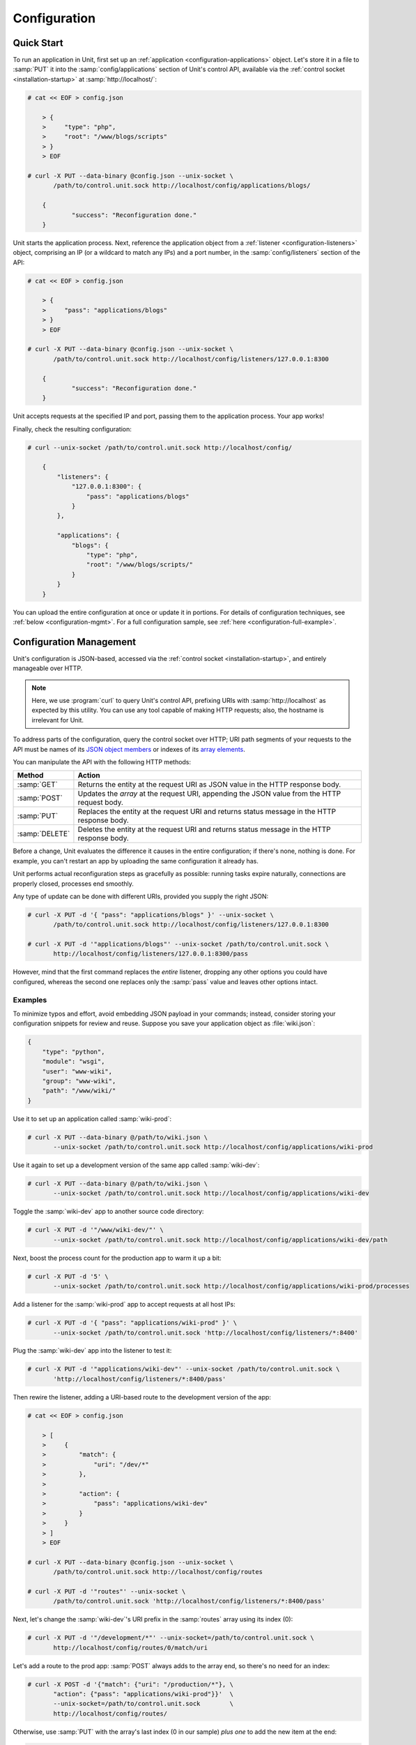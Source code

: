 
#############
Configuration
#############

.. _configuration-quickstart:

***********
Quick Start
***********

To run an application in Unit, first set up an :ref:`application
<configuration-applications>` object.  Let's store it in a file to :samp:`PUT`
it into the :samp:`config/applications` section of Unit's control API,
available via the :ref:`control socket <installation-startup>` at
:samp:`http://localhost/`:

.. code-block:: console

   # cat << EOF > config.json

       > {
       >     "type": "php",
       >     "root": "/www/blogs/scripts"
       > }
       > EOF

   # curl -X PUT --data-binary @config.json --unix-socket \
          /path/to/control.unit.sock http://localhost/config/applications/blogs/

       {
	       "success": "Reconfiguration done."
       }

Unit starts the application process.  Next, reference the application object
from a :ref:`listener <configuration-listeners>` object, comprising an IP (or a
wildcard to match any IPs) and a port number, in the :samp:`config/listeners`
section of the API:

.. code-block:: console

   # cat << EOF > config.json

       > {
       >     "pass": "applications/blogs"
       > }
       > EOF

   # curl -X PUT --data-binary @config.json --unix-socket \
          /path/to/control.unit.sock http://localhost/config/listeners/127.0.0.1:8300

       {
	       "success": "Reconfiguration done."
       }

Unit accepts requests at the specified IP and port, passing them to the
application process.  Your app works!

Finally, check the resulting configuration:

.. code-block:: console

   # curl --unix-socket /path/to/control.unit.sock http://localhost/config/

       {
           "listeners": {
               "127.0.0.1:8300": {
                   "pass": "applications/blogs"
               }
           },

           "applications": {
               "blogs": {
                   "type": "php",
                   "root": "/www/blogs/scripts/"
               }
           }
       }

You can upload the entire configuration at once or update it in portions.  For
details of configuration techniques, see :ref:`below <configuration-mgmt>`.
For a full configuration sample, see :ref:`here <configuration-full-example>`.

.. _configuration-mgmt:

************************
Configuration Management
************************

Unit's configuration is JSON-based, accessed via the :ref:`control socket
<installation-startup>`, and entirely manageable over HTTP.

.. note::

   Here, we use :program:`curl` to query Unit's control API, prefixing URIs
   with :samp:`http://localhost` as expected by this utility.  You can use any
   tool capable of making HTTP requests; also, the hostname is irrelevant for
   Unit.

To address parts of the configuration, query the control socket over HTTP; URI
path segments of your requests to the API must be names of its `JSON object
members <https://tools.ietf.org/html/rfc8259#section-4>`_ or indexes of its
`array elements <https://tools.ietf.org/html/rfc8259#section-5>`_.

You can manipulate the API with the following HTTP methods:

.. list-table::
   :header-rows: 1

   * - Method
     - Action

   * - :samp:`GET`
     - Returns the entity at the request URI as JSON value in the HTTP response
       body.

   * - :samp:`POST`
     - Updates the *array* at the request URI, appending the JSON value
       from the HTTP request body.

   * - :samp:`PUT`
     - Replaces the entity at the request URI and returns status message in the
       HTTP response body.

   * - :samp:`DELETE`
     - Deletes the entity at the request URI and returns status message in the
       HTTP response body.

Before a change, Unit evaluates the difference it causes in the entire
configuration; if there's none, nothing is done. For example, you can't restart
an app by uploading the same configuration it already has.

Unit performs actual reconfiguration steps as gracefully as possible: running
tasks expire naturally, connections are properly closed, processes end
smoothly.

Any type of update can be done with different URIs, provided you supply the
right JSON:

.. code-block:: console

   # curl -X PUT -d '{ "pass": "applications/blogs" }' --unix-socket \
          /path/to/control.unit.sock http://localhost/config/listeners/127.0.0.1:8300

   # curl -X PUT -d '"applications/blogs"' --unix-socket /path/to/control.unit.sock \
          http://localhost/config/listeners/127.0.0.1:8300/pass

However, mind that the first command replaces the *entire* listener, dropping
any other options you could have configured, whereas the second one replaces
only the :samp:`pass` value and leaves other options intact.

========
Examples
========

To minimize typos and effort, avoid embedding JSON payload in your commands;
instead, consider storing your configuration snippets for review and reuse.
Suppose you save your application object as :file:`wiki.json`:

.. code-block:: json

   {
       "type": "python",
       "module": "wsgi",
       "user": "www-wiki",
       "group": "www-wiki",
       "path": "/www/wiki/"
   }

Use it to set up an application called :samp:`wiki-prod`:

.. code-block:: console

   # curl -X PUT --data-binary @/path/to/wiki.json \
          --unix-socket /path/to/control.unit.sock http://localhost/config/applications/wiki-prod

Use it again to set up a development version of the same app called
:samp:`wiki-dev`:

.. code-block:: console

   # curl -X PUT --data-binary @/path/to/wiki.json \
          --unix-socket /path/to/control.unit.sock http://localhost/config/applications/wiki-dev

Toggle the :samp:`wiki-dev` app to another source code directory:

.. code-block:: console

   # curl -X PUT -d '"/www/wiki-dev/"' \
          --unix-socket /path/to/control.unit.sock http://localhost/config/applications/wiki-dev/path

Next, boost the process count for the production app to warm it up a bit:

.. code-block:: console

   # curl -X PUT -d '5' \
          --unix-socket /path/to/control.unit.sock http://localhost/config/applications/wiki-prod/processes

Add a listener for the :samp:`wiki-prod` app to accept requests at all host
IPs:

.. code-block:: console

   # curl -X PUT -d '{ "pass": "applications/wiki-prod" }' \
          --unix-socket /path/to/control.unit.sock 'http://localhost/config/listeners/*:8400'

Plug the :samp:`wiki-dev` app into the listener to test it:

.. code-block:: console

   # curl -X PUT -d '"applications/wiki-dev"' --unix-socket /path/to/control.unit.sock \
          'http://localhost/config/listeners/*:8400/pass'

Then rewire the listener, adding a URI-based route to the development version
of the app:

.. code-block:: console

   # cat << EOF > config.json

       > [
       >     {
       >         "match": {
       >             "uri": "/dev/*"
       >         },
       >
       >         "action": {
       >             "pass": "applications/wiki-dev"
       >         }
       >     }
       > ]
       > EOF

   # curl -X PUT --data-binary @config.json --unix-socket \
          /path/to/control.unit.sock http://localhost/config/routes

   # curl -X PUT -d '"routes"' --unix-socket \
          /path/to/control.unit.sock 'http://localhost/config/listeners/*:8400/pass'

Next, let's change the :samp:`wiki-dev`'s URI prefix in the :samp:`routes`
array using its index (0):

.. code-block:: console

   # curl -X PUT -d '"/development/*"' --unix-socket=/path/to/control.unit.sock \
          http://localhost/config/routes/0/match/uri

Let's add a route to the prod app: :samp:`POST` always adds to the array end,
so there's no need for an index:

.. code-block:: console

   # curl -X POST -d '{"match": {"uri": "/production/*"}, \
          "action": {"pass": "applications/wiki-prod"}}'  \
          --unix-socket=/path/to/control.unit.sock        \
          http://localhost/config/routes/

Otherwise, use :samp:`PUT` with the array's last index (0 in our sample) *plus
one* to add the new item at the end:

.. code-block:: console

   # curl -X PUT -d '{"match": {"uri": "/production/*"}, \
          "action": {"pass": "applications/wiki-prod"}}' \
          --unix-socket=/path/to/control.unit.sock       \
          http://localhost/config/routes/1/

To get the complete :samp:`config` section:

.. code-block:: console

   # curl --unix-socket /path/to/control.unit.sock http://localhost/config/

       {
           "listeners": {
               "*:8400": {
                   "pass": "routes"
               }
           },

           "applications": {
               "wiki-dev": {
                   "type": "python",
                   "module": "wsgi",
                   "user": "www-wiki",
                   "group": "www-wiki",
                   "path": "/www/wiki-dev/"
               },

               "wiki-prod": {
                   "type": "python",
                   "processes": 5,
                   "module": "wsgi",
                   "user": "www-wiki",
                   "group": "www-wiki",
                   "path": "/www/wiki/"
               }
           },

           "routes": [
               {
                   "match": {
                       "uri": "/development/*"
                   },

                   "action": {
                       "pass": "applications/wiki-dev"
                   }
               },
               {
                   "action": {
                       "pass": "applications/wiki-prod"
                   }
               }
           ]
       }

To obtain the :samp:`wiki-dev` application object:

.. code-block:: console

   # curl --unix-socket /path/to/control.unit.sock \
          http://localhost/config/applications/wiki-dev

       {
           "type": "python",
           "module": "wsgi",
           "user": "www-wiki",
           "group": "www-wiki",
           "path": "/www/wiki-dev/"
       }

You can save JSON returned by such requests as :file:`.json` files for update
or review:

.. code-block:: console

   # curl --unix-socket /path/to/control.unit.sock \
          http://localhost/config/ > config.json

To drop the listener on :samp:`\*:8400`:

.. code-block:: console

   # curl -X DELETE --unix-socket /path/to/control.unit.sock \
          'http://localhost/config/listeners/*:8400'

Mind that you can't delete objects that other objects rely on, such as a route
still referenced by a listener:

.. code-block:: console

   # curl -X DELETE --unix-socket /var/run/unit/control.sock \
          http://localhost/config/routes

       {
           "error": "Invalid configuration.",
           "detail": "Request \"pass\" points to invalid location \"routes\"."
       }

.. _configuration-listeners:

*********
Listeners
*********

To start serving HTTP requests with Unit, define a listener in the
:samp:`config/listeners` section of the API.  A listener uniquely combines a
host IP (or a wildcard to match all host IPs) and a port that Unit binds to.

.. note::

   On Linux-based systems, wildcard listeners can't overlap with other
   listeners on the same port due to kernel-imposed limitations; for example,
   :samp:`*:8080` conflicts with :samp:`127.0.0.1:8080`.

Unit dispatches the requests it receives to :ref:`applications
<configuration-applications>` or :ref:`routes <configuration-routes>`
referenced by listeners.  You can plug several listeners into one app or route,
or use a single listener for hot-swapping during testing or staging.

Available options:

.. list-table::
    :header-rows: 1

    * - Option
      - Description

    * - :samp:`pass` (required)
      - Qualified app or route name: :samp:`"pass": "routes/route66"`,
        :samp:`"pass": "applications/qwk2mart"`.  Mutually exclusive with
        :samp:`application`.

    * - :samp:`tls`
      - SSL/TLS configuration object.  Its only option, :samp:`certificate`,
        enables secure communication via the listener; it must name a
        certificate chain that you have :ref:`configured <configuration-ssl>`
        earlier.

    * - :samp:`application` (deprecated)
      - App name: :samp:`"application": "qwk2mart"`.  Mutually exclusive with
        :samp:`pass`.

        .. warning::

           This option is deprecated.  Please update your configurations to use
           :samp:`pass` instead.

Here, local requests at port :samp:`8300` are passed to the :samp:`blogs` app;
all requests at :samp:`8400` follow the :samp:`main` route:

.. code-block:: json

    {
        "127.0.0.1:8300": {
            "pass": "applications/blogs",
            "tls": {
                "certificate": "blogs-cert"
            }
        },

        "*:8400": {
            "pass": "routes/main"
        }
    }

.. _configuration-routes:

******
Routes
******

Unit configuration offers a :samp:`routes` object to enable elaborate internal
routing between listeners and apps.  Listeners :samp:`pass` requests to routes
or directly to apps.  Requests are matched against route step conditions; a
request matching all conditions of a step is passed to the app or the route
that the step specifies.

In its simplest form, :samp:`routes` can be a single route array:

.. code-block:: json

   {
        "listeners": {
            "*:8300": {
                "pass": "routes"
            }
        },

        "routes": [ "simply referred to as routes" ]
   }

Another form is an object with one or more named route arrays as members:

.. code-block:: json

   {
        "listeners": {
            "*:8300": {
                "pass": "routes/main"
            }
        },

        "routes": {
            "main": [ "named route, qualified name: routes/main" ],
            "route66": [ "named route, qualified name: routes/route66" ]
        }
   }

============
Route Object
============

A route array contains step objects as elements; a request passed to a route
traverses them sequentially.

Steps have the following options:

.. list-table::
   :header-rows: 1

   * - Option
     - Description

   * - :samp:`action/pass` (required)
     - Route's destination; identical to :samp:`pass` in a :ref:`listener
       <configuration-listeners>`.

   * - :samp:`match`
     - Object that defines the step conditions.

       - If the request fits all :samp:`match` conditions in a step, the step's
         :samp:`pass` is followed.

       - If the request doesn't match a condition, Unit proceeds to the next
         step of the route.

       - If the request doesn't match any steps, a 404 "Not Found" response is
         returned.

       If you omit :samp:`match`, requests are passed unconditionally; to avoid
       issues, use no more than one such step per route, placing it last.  See
       :ref:`below <configuration-routes-matching>` for condition matching
       details.

An example:

.. code-block:: json

   {
       "routes": [
           {
               "match": {
                   "host": "example.com",
                   "uri": "/admin/*"
               },

               "action": {
                   "pass": "applications/php5_app"
                }
           },
           {
               "action": {
                   "pass": "applications/php7_app"
                }
           }
        ]
   }

A more elaborate example with chained routes:

.. code-block:: json

   {
       "routes": {
           "main": [
               {
                   "match": {
                       "arguments": {
                           "site_access": "yes"
                       }
                   },

                   "action": {
                       "pass": "routes/site"
                   }
               },
               {
                   "match": {
                       "host": "blog.example.com"
                   },

                   "action": {
                       "pass": "applications/blog"
                   }
               }
           ],

           "site": [ "..." ]
       }
   }

.. _configuration-routes-matching:

==================
Condition Matching
==================

To route incoming requests, Unit applies pattern-based conditions to individual
request properties:

.. list-table::
   :header-rows: 1

   * - Option
     - Description

   * - :samp:`arguments`
     - Parameter arguments supplied in the request URI; case-sensitive.

   * - :samp:`cookies`
     - Cookies supplied with the request; case-sensitive.

   * - :samp:`headers`
     - Header fields supplied with the request; case-sensitive.

   * - :samp:`host`
     - Host from the :samp:`Host` header field without port number, normalized
       by removing the trailing period (if any); case-insensitive.

   * - :samp:`method`
     - Method from the request line; case-insensitive.

   * - :samp:`uri`
     - URI path without arguments, normalized by decoding the "%XX" sequences,
       resolving relative path references ("." and ".."), and compressing
       adjacent slashes into one; case-sensitive.

For :samp:`host`, :samp:`method`, and :samp:`uri`, simple matching is used;
other properties use :ref:`compound matching <configuration-routes-compound>`.

.. _configuration-routes-simple:

Simple Matching
***************

A simple property in a :samp:`match` object is matched against a string pattern
or an array of patterns:

.. code-block:: json

   {
       "match": {
           "simple_property1": "pattern",
           "simple_property2": ["pattern", "pattern", "..." ]
       },

       "action": {
           "pass": "..."
        }
   }

To be a match against the condition, the property must meet two requirements:

- If there are patterns without negation, at least one of them matches the
  property value.

- No negation-based patterns match the property value.

Patterns must match the value symbol by symbol, with the exception of wildcards
(:samp:`*`) and negations (:samp:`!`):

- A wildcard matches zero or more arbitrary characters; pattern can start with
  it, end with it, or both.

- A negation rejects all matches to the remainder of the pattern; pattern can
  only start with it.

.. note::

   This type of matching can be explained with set operations.  Suppose set *U*
   comprises all possible values of a property; set *P* comprises strings that
   match any patterns without negation; set *N* comprises strings that match
   any negation-based patterns.  In this scheme, the matching set will be:

   | *U* ∩ *P* \\ *N* if *P* ≠ ∅
   | *U* \\ *N* if *P* = ∅

A few examples:

.. code-block:: json

   {
       "host": "*.example.com"
   }

Only subdomains of :samp:`example.com` will match.

.. code-block:: json

   {
       "host": ["*.example.com", "!www.example.com"]
   }

Here, any subdomains of :samp:`example.com` will match except
:samp:`www.example.com`.

.. code-block:: json

   {
       "method": ["!HEAD", "!GET"]
   }

Any methods will match except :samp:`HEAD` and :samp:`GET`.

You can also combine special characters in a pattern:

.. code-block:: json

   {
       "uri": "!*/api/*"
   }

Here, any URIs will match except the ones containing :samp:`/api/`.

.. _configuration-routes-compound:

Compound Matching
*****************

This type of matching is used for :samp:`arguments`, :samp:`cookies`, and
:samp:`headers` properties.

A compound property is matched against an object with names and patterns or an
array of such objects:

.. code-block:: json

   {
       "match": {
           "compound_property1": {
               "name1": "pattern",
               "name2": ["pattern", "..."]
           },

           "compound_property2": [
               {
                   "name1": "pattern",
                   "name2": ["pattern", "pattern", "..."]
               },

               {
                   "name1": "pattern",
                   "name3": ["pattern", "pattern", "..."]
               }
           ]
       },

       "action": {
           "pass": "..."
       }
   }

To match a single condition object, the request must contain *all* items
explicitly named in the object; their values are matched against patterns in
the same manner as property values during :ref:`simple matching
<configuration-routes-simple>`.

To match an object array, it's sufficient to match *any* single one of its
objects.

A few examples:

.. code-block:: json

   {
       "arguments": {
           "mode": "strict",
           "access": "!full"
       }
   }

This requires :samp:`mode=strict` in the URI and allows any :samp:`access`
argument other than :samp:`access=full`.

.. code-block:: json

   {
       "headers": [
           {
               "Accept-Encoding": "*gzip*",
               "User-Agent": "Mozilla/5.0*"
           },

           {
               "User-Agent": "curl*"
           }
       ]
   }

This matches all requests that either use :samp:`gzip` and identify as
:samp:`Mozilla/5.0` or list :program:`curl` as the user agent.

.. note::

   You can mix simple and compound properties in a :samp:`match` condition.

================
Passing Requests
================

To match a step, the request must fit *all* property conditions listed in it.

If all properties match or you omit :samp:`match` entirely, Unit routes the
request where :samp:`pass` points to:

.. code-block:: json

   {
       "match": {
           "host": [ "*.example.com", "!php7.example.com" ],
           "uri": [ "/admin/*", "/store/*" ],
           "method": "POST"
       },

       "action": {
           "pass": "applications/php5_app"
        }
   }

Here, all :samp:`POST` requests for URIs prefixed with :samp:`/admin/` or
:samp:`/store/` within any subdomains of :samp:`example.com` (except
:samp:`php7`) are routed to :samp:`php5_app`.

.. _configuration-applications:

************
Applications
************

Each app that Unit runs is defined as an object in the
:samp:`config/applications` section of the control API; it lists the app's
language and settings, its runtime limits, process model, and various
language-specific options.

Here, Unit runs 20 processes of a PHP app called :samp:`blogs`, stored in
the :file:`/www/blogs/scripts/` directory:

.. code-block:: json

   {
       "blogs": {
           "type": "php",
           "processes": 20,
           "root": "/www/blogs/scripts/"
       }
   }

.. _configuration-apps-common:

App objects have a number of options shared between all application languages:

.. list-table::
    :header-rows: 1

    * - Option
      - Description

    * - :samp:`type` (required)
      - Application type: :samp:`external` (Go and Node.js), :samp:`java`,
        :samp:`perl`, :samp:`php`, :samp:`python`, or :samp:`ruby`.

        Except with :samp:`external`, you can detail the runtime version:
        :samp:`"type": "python 3"`, :samp:`"type": "python 3.4"`, or even
        :samp:`"type": "python 3.4.9rc1"`.  Unit searches its modules and uses
        the latest matching one, reporting an error if none match.

        For example, if you have only one PHP module, 7.1.9, it matches
        :samp:`"php"`, :samp:`"php 7"`, :samp:`"php 7.1"`, and :samp:`"php
        7.1.9"`.  If you have modules for versions 7.0.2 and 7.0.23, set
        :samp:`"type": "php 7.0.2"` to specify the former; otherwise, PHP
        7.0.23 will be used.

    * - :samp:`limits`
      - Object that accepts two integer options, :samp:`timeout` and
        :samp:`requests`.  Their values govern the life cycle of an
        application process.  For details, see
        :ref:`here <configuration-proc-mgmt-lmts>`.

    * - :samp:`processes`
      - Integer or object.  Integer sets a static number of app processes;
        object options :samp:`max`, :samp:`spare`, and :samp:`idle_timeout`
        enable dynamic management.  For details, see :ref:`here
        <configuration-proc-mgmt-prcs>`.

        The default value is 1.

    * - :samp:`working_directory`
      - Working directory for the app.  If omitted, working directory of Unit
        daemon is used.

    * - :samp:`user`
      - Username that runs the app process.  If omitted, :samp:`nobody` is
        used.

    * - :samp:`group`
      - Group name that runs the app process.  If omitted, user's primary group
        is used.

    * - :samp:`environment`
      - Environment variables to be passed to the application.

Also, you need to set :samp:`type`-specific :ref:`options
<configuration-external>` to run the app.  This :ref:`Python app
<configuration-python>` uses :samp:`path` and :samp:`module`:

.. code-block:: json

   {
       "type": "python 3.6",
       "processes": 16,
       "working_directory": "/www/python-apps",
       "path": "blog",
       "module": "blog.wsgi",
       "user": "blog",
       "group": "blog",
       "environment": {
           "DJANGO_SETTINGS_MODULE": "blog.settings.prod",
           "DB_ENGINE": "django.db.backends.postgresql",
           "DB_NAME": "blog",
           "DB_HOST": "127.0.0.1",
           "DB_PORT": "5432"
       }
   }

====================
Processes and Limits
====================

Apps have two options, :samp:`limits` and :samp:`processes`, that control how
an app's processes are managed by Unit.

.. _configuration-proc-mgmt-lmts:

Request Limits
**************

The :samp:`limits` object controls request handling by the app process and has
two integer options:

 .. list-table::
    :header-rows: 1

    * - Option
      - Description

    * - :samp:`timeout`
      - Request timeout in seconds.  If an app process exceeds this limit while
        handling a request, Unit alerts it to cancel the request and returns an
        HTTP error to the client.

    * - :samp:`requests`
      - Maximum number of requests Unit allows an app process to serve.  If the
        limit is reached, the process is restarted; this helps to mitigate
        possible memory leaks or other cumulative issues.

Example:

.. code-block:: json

   {
       "type": "python",
       "working_directory": "/www/python-apps",
       "module": "blog.wsgi",
       "limits": {
           "timeout": 10,
           "requests": 1000
       }
   }

.. _configuration-proc-mgmt-prcs:

Process Management
******************

The :samp:`processes` option offers choice between static and dynamic process
management.  If you set it to an integer, Unit immediately launches the given
number of app processes and keeps them without scaling.

To enable dynamic prefork model for your app, supply a :samp:`processes` object
with the following options:

.. list-table::
    :header-rows: 1

    * - Option
      - Description

    * - :samp:`max`
      - Maximum number of application processes that Unit will maintain
        (busy and idle).

        The default value is 1.

    * - :samp:`spare`
      - Minimum number of idle processes that Unit tries to reserve for an app.
        When the app is started, :samp:`spare` idle processes are launched;
        Unit assigns incoming requests to existing idle processes, forking new
        idles to maintain the :samp:`spare` level if :samp:`max` allows.  As
        processes complete requests and turn idle, Unit terminates extra ones
        after :samp:`idle_timeout`.

    * - :samp:`idle_timeout`
      - Time in seconds that Unit waits before terminating an idle process
        which exceeds :samp:`spare`.

If :samp:`processes` is omitted entirely, Unit creates 1 static process.  If
an empty object is provided: :samp:`"processes": {}`, dynamic behavior with
default option values is assumed.

Here, Unit allows 10 processes maximum, keeps 5 idles, and terminates extra
idles after 20 seconds:

.. code-block:: json

   {
       "max": 10,
       "spare": 5,
       "idle_timeout": 20
   }

.. _configuration-external:

==========
Go/Node.js
==========

To run your Go or Node.js applications in Unit, you need to configure them
`and` modify their source code as suggested below.  Let's start with the app
configuration; besides :ref:`common options <configuration-apps-common>`, you
have the following:

.. list-table::
    :header-rows: 1

    * - Option
      - Description

    * - :samp:`executable` (required)
      - Pathname of the application, absolute or relative to
        :samp:`working_directory`.

        For Node.js, supply your :file:`.js` pathname and start the file itself
        with a proper shebang:

        .. code-block:: javascript

            #!/usr/bin/env node

    * - :samp:`arguments`
      - Command line arguments to be passed to the application.
        The example below is equivalent to
        :samp:`/www/chat/bin/chat_app --tmp-files /tmp/go-cache`.

Example:

.. code-block:: json

   {
       "type": "external",
       "working_directory": "/www/chat",
       "executable": "bin/chat_app",
       "user": "www-go",
       "group": "www-go",
       "arguments": ["--tmp-files", "/tmp/go-cache"]
   }

Before applying the configuration, update the application itself.

.. _configuration-external-go:

Modifying Go Sources
********************

In the :samp:`import` section, reference the :samp:`"nginx/unit"` package that
you have :ref:`installed <installation-precomp-pkgs>` or :ref:`built
<installation-go>` earlier:

.. code-block:: go

   import (
       ...
       "nginx/unit"
       ...
   )

In the :samp:`main()` function, replace the :samp:`http.ListenandServe` call
with :samp:`unit.ListenAndServe`:

.. code-block:: go

   func main() {
       ...
       http.HandleFunc("/", handler)
       ...
       //http.ListenAndServe(":8080", nil)
       unit.ListenAndServe(":8080", nil)
       ...
   }

The resulting application works as follows:

- When you run it standalone, the :samp:`unit.ListenAndServe` call falls back
  to :samp:`http` functionality.
- When Unit runs it, :samp:`unit.ListenAndServe` communicates with Unit's
  router process directly, ignoring the address supplied as its first argument
  and relying on the :ref:`listener's settings <configuration-listeners>`
  instead.

.. _configuration-external-nodejs:

Modifying Node.js Sources
*************************

First, you need to have the :program:`unit-http` package :ref:`installed
<installation-nodejs-package>`.  If it's global, symlink it in your project
directory:

.. code-block:: console

   # npm link unit-http

Do the same if you move a Unit-hosted application to a new system where
:program:`unit-http` is installed globally.

Next, use :samp:`unit-http` instead of :samp:`http` in your code:

.. code-block:: javascript

   var http = require('unit-http');

.. _configuration-java:

====
Java
====

First, make sure to install Unit along with the :ref:`Java language module
<installation-precomp-pkgs>`.

Besides :ref:`common options <configuration-apps-common>`, you have the
following:

.. list-table::
    :header-rows: 1

    * - Option
      - Description

    * - :samp:`webapp` (required)
      - Pathname of the application's packaged or unpackaged :file:`.war` file.

    * - :samp:`classpath`
      - Array of paths to your app's required libraries (may point to
        directories or :file:`.jar` files).

    * - :samp:`options`
      - Array of strings defining JVM runtime options.

Example:

.. code-block:: json

   {
       "type": "java",
       "classpath": ["/www/qwk2mart/lib/qwk2mart-2.0.0.jar"],
       "options": ["-Dlog_path=/var/log/qwk2mart.log"],
       "webapp": "/www/qwk2mart/qwk2mart.war"
   }

====
Perl
====

First, make sure to install Unit along with the :ref:`Perl language module
<installation-precomp-pkgs>`.

Besides :ref:`common options <configuration-apps-common>`, you have the
following:

.. list-table::
    :header-rows: 1

    * - Option
      - Description

    * - :samp:`script` (required)
      - PSGI script path.

Example:

.. code-block:: json

   {
       "type": "perl",
       "script": "/www/bugtracker/app.psgi",
       "working_directory": "/www/bugtracker",
       "processes": 10,
       "user": "www",
       "group": "www"
   }

.. _configuration-php:

===
PHP
===

First, make sure to install Unit along with the :ref:`PHP language module
<installation-precomp-pkgs>`.

Besides :ref:`common options <configuration-apps-common>`, you have the
following:

.. list-table::
    :header-rows: 1

    * - Option
      - Description

    * - :samp:`root` (required)
      - Base directory of your PHP app's file structure.  All URI paths are
        relative to this value.

    * - :samp:`index`
      - Filename appended to any URI paths ending with a slash; applies if
        :samp:`script` is omitted.

        Default value is :samp:`index.php`.

    * - :samp:`options`
      - Object that defines :file:`php.ini` location and options.  For details,
        see below.

    * - :samp:`script`
      - Filename of a PHP script; if set, Unit uses this script to serve any
        requests to this application.  Relative to :samp:`root`.

The :samp:`index` and :samp:`script` options enable two modes of operation:

- If :samp:`script` is set, all requests to the application are handled by
  the script you provide.

- Otherwise, the requests are served according to their URI paths; if script
  name is omitted, :samp:`index` is used.

You can customize :file:`php.ini` via the :samp:`options` object:

.. list-table::
    :header-rows: 1

    * - Option
      - Description

    * - :samp:`file`
      - Pathname of the :file:`php.ini` file.

    * - :samp:`admin`, :samp:`user`
      - Objects with `PHP configuration directives
        <http://php.net/manual/en/ini.list.php>`_.  Directives in :samp:`admin`
        are set in :samp:`PHP_INI_SYSTEM` mode; it means that your application
        can't alter them.  Directives in :samp:`user` are set in
        :samp:`PHP_INI_USER` mode; your application is allowed to `update them
        <http://php.net/manual/en/function.ini-set.php>`_ in runtime.

Directives from :file:`php.ini` are applied first; next, :samp:`admin` and
:samp:`user` objects are applied.

.. note::

   Provide string values for any directives you specify in :samp:`options`
   (for example, :samp:`"max_file_uploads": "64"` instead of
   :samp:`"max_file_uploads": 64`).  For flags, use :samp:`"0"` and
   :samp:`"1"` only.  For more information about :samp:`PHP_INI_*` modes, see
   the `PHP documentation
   <http://php.net/manual/en/configuration.changes.modes.php>`_.

Example:

.. code-block:: json

   {
       "type": "php",
       "processes": 20,
       "root": "/www/blogs/scripts/",
       "user": "www-blogs",
       "group": "www-blogs",

       "options": {
           "file": "/etc/php.ini",
           "admin": {
               "memory_limit": "256M",
               "variables_order": "EGPCS",
               "expose_php": "0"
           },
           "user": {
               "display_errors": "0"
           }
       }
   }

.. _configuration-python:

======
Python
======

First, make sure to install Unit along with the :ref:`Python language module
<installation-precomp-pkgs>`.

Besides :ref:`common options <configuration-apps-common>`, you have the
following:

.. list-table::
    :header-rows: 1

    * - Option
      - Description

    * - :samp:`module` (required)
      - `WSGI <https://www.python.org/dev/peps/pep-3333/>`_ module name.  To
        run the app, Unit looks for an :samp:`application` callable in the
        module you supply; the :samp:`module` itself is `imported
        <https://docs.python.org/3/reference/import.html>`_ just like in
        Python.

    * - :samp:`path`
      - Additional lookup path for Python modules; this string is inserted into
        :samp:`sys.path`.

    * - :samp:`home`
      - Path to Python `virtual environment <https://packaging.python.org/
        tutorials/installing-packages/#creating-virtual-environments>`_
        for the application.  You can set this value relative to the
        :samp:`working_directory` of the application.

        .. note::

           The Python version used by Unit to run the application is controlled
           by the :samp:`type` of the application.  Unit doesn't use command
           line Python interpreter within the virtual environment due to
           performance considerations.

Example:

.. code-block:: json

   {
       "type": "python",
       "processes": 10,
       "working_directory": "/www/store/",
       "path": "/www/store/cart/",
       "home": "/www/store/.virtualenv/",
       "module": "wsgi",
       "user": "www",
       "group": "www"
   }

====
Ruby
====

First, make sure to install Unit along with the :ref:`Ruby language module
<installation-precomp-pkgs>`.

Besides :ref:`common options <configuration-apps-common>`, you have the
following:

.. list-table::
    :header-rows: 1

    * - Option
      - Description

    * - :samp:`script` (required)
      - Rack script path.

Example:

.. code-block:: json

   {
       "type": "ruby",
       "processes": 5,
       "user": "www",
       "group": "www",
       "script": "/www/cms/config.ru"
   }

.. _configuration-stngs:

********
Settings
********

Unit has a global :samp:`settings` configuration object that stores
instance-wide preferences.  Its :samp:`http` option fine-tunes the handling of
HTTP requests from the clients:

.. list-table::
    :header-rows: 1

    * - Option
      - Description

    * - :samp:`header_read_timeout`
      - Maximum number of seconds to read the header of a client's request.
        If Unit doesn't receive the entire header from the client within this
        interval, it responds with a 408 Request Timeout error.

        The default value is 30.

    * - :samp:`body_read_timeout`
      - Maximum number of seconds to read data from the body of a client's
        request.  It limits the interval between consecutive read operations,
        not the time to read the entire body.  If Unit doesn't receive any
        data from the client within this interval, it responds with a 408
        Request Timeout error.

        The default value is 30.

    * - :samp:`send_timeout`
      - Maximum number of seconds to transmit data in the response to a client.
        It limits the interval between consecutive transmissions, not the
        entire response transmission.  If the client doesn't receive any data
        within this interval, Unit closes the connection.

        The default value is 30.

    * - :samp:`idle_timeout`
      - Maximum number of seconds between requests in a keep-alive connection.
        If no new requests arrive within this interval, Unit responds with a
        408 Request Timeout error and closes the connection.

        The default value is 180.

    * - :samp:`max_body_size`
      - Maximum number of bytes in the body of a client's request.  If the body
        size exceeds this value, Unit responds with a 413 Payload Too Large
        error and closes the connection.

        The default value is 8388608 (8 MB).

Example:

.. code-block:: json

   {
       "settings": {
           "http": {
               "header_read_timeout": 10,
               "body_read_timeout": 10,
               "send_timeout": 10,
               "idle_timeout": 120,
               "max_body_size": 6291456
           }
       }
   }

.. _configuration-access-log:

**********
Access Log
**********

To enable access logging, specify the log file path in the :samp:`access_log`
option of the :samp:`config` object.

In the example below, all requests will be logged to
:file:`/var/log/access.log`:

.. code-block:: console

   # curl -X PUT -d '"/var/log/access.log"' \
          --unix-socket /path/to/control.unit.sock \
          http://localhost/config/access_log

       {
           "success": "Reconfiguration done."
       }

The log is written in the Combined Log Format.  Example of a log line:

.. code-block:: none

   127.0.0.1 - - [21/Oct/2015:16:29:00 -0700] "GET / HTTP/1.1" 200 6022 "http://example.com/links.html" "Godzilla/5.0 (X11; Minix i286) Firefox/42"

.. _configuration-ssl:

************************
SSL/TLS and Certificates
************************

To set up SSL/TLS access for your application, upload a :file:`.pem` file
containing your certificate chain and private key to Unit.  Next, reference the
uploaded bundle in the listener's configuration.  After that, the listener's
application becomes accessible via SSL/TLS.

First, create a :file:`.pem` file with your certificate chain and private key:

.. code-block:: console

   $ cat cert.pem ca.pem key.pem > bundle.pem

.. note::

   Usually, your website's certificate (optionally followed by the
   intermediate CA certificate) is enough to build a certificate chain.  If
   you add more certificates to your chain, order them leaf to root.

Upload the resulting file to Unit's certificate storage under a suitable name:

.. code-block:: console

   # curl -X PUT --data-binary @bundle.pem --unix-socket /path/to/control.unit.sock \
          http://localhost/certificates/<bundle>

       {
           "success": "Certificate chain uploaded."
       }

.. warning::

   Don't use :option:`!-d` for file upload; this option damages :file:`.pem`
   files.  Use the :option:`!--data-binary` option when uploading file-based
   data with :program:`curl` to avoid data corruption.

Internally, Unit stores uploaded certificate bundles along with other
configuration data in its :file:`state` subdirectory; Unit's control API maps
them to a separate configuration section, aptly named :samp:`certificates`:

.. code-block:: json

   {
       "certificates": {
           "<bundle>": {
               "key": "RSA (4096 bits)",
               "chain": [
                   {
                       "subject": {
                           "common_name": "example.com",
                           "alt_names": [
                               "example.com",
                               "www.example.com"
                           ],

                           "country": "US",
                           "state_or_province": "CA",
                           "organization": "Acme, Inc."
                       },

                       "issuer": {
                           "common_name": "intermediate.ca.example.com",
                           "country": "US",
                           "state_or_province": "CA",
                           "organization": "Acme Certification Authority"
                       },

                       "validity": {
                           "since": "Sep 18 19:46:19 2018 GMT",
                           "until": "Jun 15 19:46:19 2021 GMT"
                       }
                   },

                   {
                       "subject": {
                           "common_name": "intermediate.ca.example.com",
                           "country": "US",
                           "state_or_province": "CA",
                           "organization": "Acme Certification Authority"
                       },

                       "issuer": {
                           "common_name": "root.ca.example.com",
                           "country": "US",
                           "state_or_province": "CA",
                           "organization": "Acme Root Certification Authority"
                       },

                       "validity": {
                           "since": "Feb 22 22:45:55 2016 GMT",
                           "until": "Feb 21 22:45:55 2019 GMT"
                       }
                   },
               ]
           }
       }
   }

.. note::

    You can access individual certificates in your chain, as well as specific
    alternative names, by their indexes:

    .. code-block:: console

       # curl -X GET --unix-socket /path/to/control.unit.sock \
              http://localhost/certificates/<bundle>/chain/0/
       # curl -X GET --unix-socket /path/to/control.unit.sock \
              http://localhost/certificates/<bundle>/chain/0/subject/alt_names/0/

Next, add a :samp:`tls` object to your listener configuration, referencing the
uploaded bundle's name in :samp:`certificate`:

.. code-block:: json

   {
       "listeners": {
           "127.0.0.1:8080": {
               "pass": "applications/wsgi-app",
               "tls": {
                   "certificate": "<bundle>"
               }
           }
       }
   }

The resulting control API configuration may look like this:

.. code-block:: json

   {
       "certificates": {
           "<bundle>": {
               "key": "<key type>",
               "chain": ["<certificate chain, omitted for brevity>"]
           }
       },

       "config": {
           "listeners": {
               "127.0.0.1:8080": {
                   "pass": "applications/wsgi-app",
                   "tls": {
                       "certificate": "<bundle>"
                   }
               }
           },

           "applications": {
               "wsgi-app": {
                   "type": "python",
                   "module": "wsgi",
                   "path": "/usr/www/wsgi-app/"
               }
           }
       }
   }

Now you're solid.  The application is accessible via SSL/TLS:

.. code-block:: console

   $ curl -v https://127.0.0.1:8080
       ...
       * TLSv1.2 (OUT), TLS handshake, Client hello (1):
       * TLSv1.2 (IN), TLS handshake, Server hello (2):
       * TLSv1.2 (IN), TLS handshake, Certificate (11):
       * TLSv1.2 (IN), TLS handshake, Server finished (14):
       * TLSv1.2 (OUT), TLS handshake, Client key exchange (16):
       * TLSv1.2 (OUT), TLS change cipher, Client hello (1):
       * TLSv1.2 (OUT), TLS handshake, Finished (20):
       * TLSv1.2 (IN), TLS change cipher, Client hello (1):
       * TLSv1.2 (IN), TLS handshake, Finished (20):
       * SSL connection using TLSv1.2 / AES256-GCM-SHA384
       ...

Finally, you can :samp:`DELETE` a certificate bundle that you don't need
anymore from the storage:

.. code-block:: console

   # curl -X DELETE --unix-socket /path/to/control.unit.sock \
          http://localhost/certificates/<bundle>

       {
           "success": "Certificate deleted."
       }

.. note::

   You can't delete certificate bundles still referenced in your
   configuration, overwrite existing bundles using :samp:`PUT`, or (obviously)
   delete non-existent ones.

Happy SSLing!

.. _configuration-full-example:

************
Full Example
************

.. code-block:: json

   {
       "certificates": {
           "bundle": {
               "key": "RSA (4096 bits)",
               "chain": [
                   {
                       "subject": {
                           "common_name": "example.com",
                           "alt_names": [
                               "example.com",
                               "www.example.com"
                           ],

                           "country": "US",
                           "state_or_province": "CA",
                           "organization": "Acme, Inc."
                       },

                       "issuer": {
                           "common_name": "intermediate.ca.example.com",
                           "country": "US",
                           "state_or_province": "CA",
                           "organization": "Acme Certification Authority"
                       },

                       "validity": {
                           "since": "Sep 18 19:46:19 2018 GMT",
                           "until": "Jun 15 19:46:19 2021 GMT"
                       }
                   },

                   {
                       "subject": {
                           "common_name": "intermediate.ca.example.com",
                           "country": "US",
                           "state_or_province": "CA",
                           "organization": "Acme Certification Authority"
                       },

                       "issuer": {
                           "common_name": "root.ca.example.com",
                           "country": "US",
                           "state_or_province": "CA",
                           "organization": "Acme Root Certification Authority"
                       },

                       "validity": {
                           "since": "Feb 22 22:45:55 2016 GMT",
                           "until": "Feb 21 22:45:55 2019 GMT"
                       }
                   }
               ]
           }
       },

       "config": {
           "settings": {
               "http": {
                   "header_read_timeout": 10,
                   "body_read_timeout": 10,
                   "send_timeout": 10,
                   "idle_timeout": 120,
                   "max_body_size": 6291456
               }
           },

           "listeners": {
               "*:8300": {
                   "pass": "applications/blogs",
                   "tls": {
                       "certificate": "bundle"
                   }
               },

               "*:8400": {
                   "pass": "applications/wiki"
               },

               "*:8500": {
                   "pass": "applications/go_chat_app"
               },

               "127.0.0.1:8600": {
                   "pass": "applications/bugtracker"
               },

               "127.0.0.1:8601": {
                   "pass": "routes/cms"
               },

               "*:8700": {
                   "pass": "applications/qwk2mart"
               }
           },

           "routes" {
               "cms": [
                   {
                       "match": {
                           "uri": "!/admin/*"
                       },
                       "action": {
                           "pass": "applications/cms_main"
                       }
                   },

                   {
                       "match": {
                           "arguments": {
                               "mode": "strict",
                               "access": "!raw"
                           },
                           "cookies": {
                               "user_hash": "admin_hash"
                           }
                       },
                       "action": {
                           "pass": "applications/cms_admin"
                       }
                   }
               ]
           },

           "applications": {
               "blogs": {
                   "type": "php",
                   "processes": 20,
                   "root": "/www/blogs/scripts/",
                   "limits": {
                       "timeout": 10,
                       "requests": 1000
                   },

                   "options": {
                       "file": "/etc/php.ini",
                       "admin": {
                           "memory_limit": "256M",
                           "variables_order": "EGPCS",
                           "expose_php": "0"
                       },

                       "user": {
                           "display_errors": "0"
                       }
                   }
               },

               "wiki": {
                   "type": "python",
                   "processes": 10,
                   "path": "/www/wiki",
                   "module": "wsgi",
                   "environment": {
                       "DJANGO_SETTINGS_MODULE": "blog.settings.prod",
                       "DB_ENGINE": "django.db.backends.postgresql",
                       "DB_NAME": "blog",
                       "DB_HOST": "127.0.0.1",
                       "DB_PORT": "5432"
                   }
               },

               "go_chat_app": {
                   "type": "external",
                   "user": "www-chat",
                   "group": "www-chat",
                   "working_directory": "/www/chat",
                   "executable": "bin/chat_app"
               },

               "bugtracker": {
                   "type": "perl",
                   "processes": {
                       "max": 10,
                       "spare": 5,
                       "idle_timeout": 20
                   },

                   "working_directory": "/www/bugtracker",
                   "script": "app.psgi"
               },

               "cms_main": {
                   "type": "ruby",
                   "processes": 5,
                   "script": "/www/cms/main.ru"
               },

               "cms_admin": {
                   "type": "ruby",
                   "processes": 1,
                   "script": "/www/cms/admin.ru"
               },

               "qwk2mart": {
                   "type": "java",
                   "classpath": ["/www/qwk2mart/lib/qwk2mart-2.0.0.jar"],
                   "options": ["-Dlog_path=/var/log/qwk2mart.log"],
                   "webapp": "/www/qwk2mart/qwk2mart.war"
               }
           },

           "access_log": "/var/log/access.log"
       }
   }
